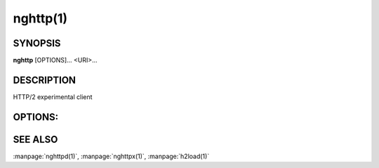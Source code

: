 
nghttp(1)
=========

SYNOPSIS
--------

**nghttp** [OPTIONS]... <URI>...

DESCRIPTION
-----------

HTTP/2 experimental client

.. describe:: <URI>

    Specify URI to access.

OPTIONS:
--------

.. option:: -v, --verbose

    Print  debug information  such  as reception  and
    transmission  of  frames  and  name/value  pairs.
    Specifying this  option multiple  times increases
    verbosity.

.. option:: -n, --null-out

    Discard downloaded data.

.. option:: -O, --remote-name

    Save download data in the current directory.  The
    filename is dereived from  URI.  If URI ends with
    '*/*',  'index.html' is  used as  a filename.   Not
    implemented yet.

.. option:: -t, --timeout=<N>

    Timeout each request after <N> seconds.

.. option:: -w, --window-bits=<N>

    Sets  the stream  level  initial  window size  to
    2\*\*<N>-1.

.. option:: -W, --connection-window-bits=<N>

    Sets the connection level  initial window size to
    2\*\*<N>-1.

.. option:: -a, --get-assets

    Download assets  such as stylesheets,  images and
    script files linked from the downloaded resource.
    Only links  whose origins  are the same  with the
    linking  resource  will  be  downloaded.   nghttp
    prioritizes  resources  using  HTTP/2  dependency
    based priority.  The priority order, from highest
    to lowest,  is html  itself, css,  javascript and
    images.

.. option:: -s, --stat

    Print statistics.

.. option:: -H, --header=<HEADER>

    Add   a  header   to   the  requests.    Example:
    :option:`-H`\':method: PUT'

.. option:: --cert=<CERT>

    Use the  specified client certificate  file.  The
    file must be in PEM format.

.. option:: --key=<KEY>

    Use the  client private key file.   The file must
    be in PEM format.

.. option:: -d, --data=<FILE>

    Post FILE to  server. If '-' is  given, data will
    be read from stdin.

.. option:: -m, --multiply=<N>

    Request each URI <N> times.  By default, same URI
    is not requested twice.   This option disables it
    too.

.. option:: -u, --upgrade

    Perform HTTP Upgrade for  HTTP/2.  This option is
    ignored if the request  URI has https scheme.  If
    :option:`-d` is used, the HTTP upgrade request is performed
    with OPTIONS method.

.. option:: -p, --weight=<WEIGHT>

    Sets  priority  group  weight.  The  valid  value
    range is [1, 256], inclusive.

    Default: ``16``

.. option:: -M, --peer-max-concurrent-streams=<N>

    Use <N>  as SETTINGS_MAX_CONCURRENT_STREAMS value
    of  remote  endpoint  as  if it  is  received  in
    SETTINGS frame.   The default is large  enough as
    it is seen as unlimited.

.. option:: -c, --header-table-size=<N>

    Specify decoder header table size.

.. option:: -b, --padding=<N>

    Add  at most  <N>  bytes to  a  frame payload  as
    padding.  Specify 0 to disable padding.

.. option:: -r, --har=<FILE>

    Output  HTTP transactions  <FILE> in  HAR format.
    If '-' is given, data is written to stdout.

.. option:: --color

    Force colored log output.

.. option:: --continuation

    Send large header to test CONTINUATION.

.. option:: --no-content-length

    Don't send content-length header field.

.. option:: --no-dep

    Don't  send  dependency  based priority  hint  to
    server.

.. option:: --dep-idle

    Use  idle  streams  as anchor  nodes  to  express
    priority.

.. option:: --version

    Display version information and exit.

.. option:: -h, --help

    Display this help and exit.

SEE ALSO
--------

:manpage:`nghttpd(1)`, :manpage:`nghttpx(1)`, :manpage:`h2load(1)`
